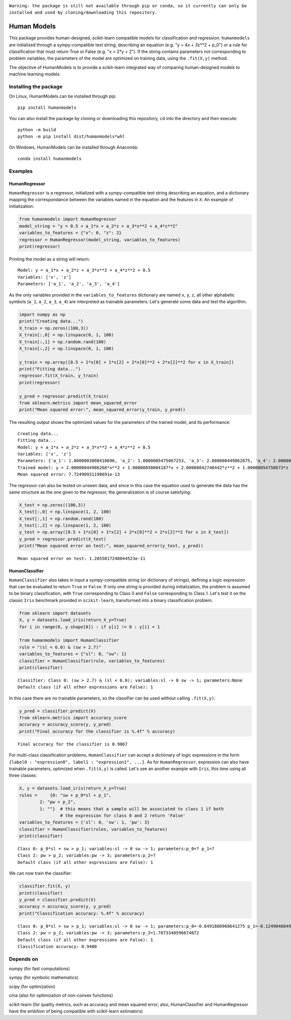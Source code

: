 .. image:: https://travis-ci.com/albertotonda/HumanModels.svg?branch=main
    :target: https://travis-ci.com/albertotonda/HumanModels

.. image:: https://readthedocs.org/projects/humanmodels/badge/?version=latest
    :target: https://humanmodels.readthedocs.io/en/latest/?badge=latest
    :alt: Documentation Status

|#f03c15|
``Warning: the package is still not available through pip or conda, so it currently can only be installed and used by cloning/downloading this repository.``

.. image:: img/hm.jpg
  :width: 400
  :alt: HumanModels logo
  
Human Models
============
.. inclusion-marker-for-sphinx-documentation

This package provides human-designed, scikit-learn compatible models for
classification and regression. ``humanmodels`` are initialized through a
sympy-compatible text string, describing an equation (e.g. "y = 4\ *x +
3*\ z\*\*2 + p\_0") or a rule for classification that must return True
or False (e.g. "x > 2\*y + 2"). If the string contains parameters not
corresponding to problem variables, the parameters of the model are
optimized on training data, using the ``.fit(X,y)`` method.

The objective of HumanModels is to provide a scikit-learn integrated way
of comparing human-designed models to machine learning models.

Installing the package
----------------------

On Linux, HumanModels can be installed through pip:

::

    pip install humanmodels

You can also install the package by cloning or downloading this repository, ``cd`` into the directory and then execute:

::

    python -m build
    python -m pip install dist/humanmodels*whl

On Windows, HumanModels can be installed through Anaconda:

::

    conda install humanmodels

Examples
--------

HumanRegressor
~~~~~~~~~~~~~~

``HumanRegressor`` is a regressor, initialized with a sympy-compatible
text string describing an equation, and a dictionary mapping the
correspondance between the variables named in the equation and the
features in ``X``. An example of initialization:

.. code:: python

    from humanmodels import HumanRegressor
    model_string = "y = 0.5 + a_1*x + a_2*z + a_3*x**2 + a_4*z**2"
    variables_to_features = {"x": 0, "z": 2}
    regressor = HumanRegressor(model_string, variables_to_features)
    print(regressor)

Printing the model as a string will return:

::

    Model: y = a_1*x + a_2*z + a_3*x**2 + a_4*z**2 + 0.5
    Variables: ['x', 'z']
    Parameters: ['a_1', 'a_2', 'a_3', 'a_4']

As the only variables provided in the ``variables_to_features``
dictionary are named ``x``, ``y``, ``z``, all other alphabetic symbols
(``a_1``, ``a_2``, ``a_3``, ``a_4``) are interpreted as trainable
parameters. Let's generate some data and test the algorithm.

.. code:: python

    import numpy as np
    print("Creating data...")
    X_train = np.zeros((100,3))
    X_train[:,0] = np.linspace(0, 1, 100)
    X_train[:,1] = np.random.rand(100)
    X_train[:,2] = np.linspace(0, 1, 100)

    y_train = np.array([0.5 + 1*x[0] + 1*x[2] + 2*x[0]**2 + 2*x[2]**2 for x in X_train])
    print("Fitting data...")
    regressor.fit(X_train, y_train)
    print(regressor)

    y_pred = regressor.predict(X_train)
    from sklearn.metrics import mean_squared_error
    print("Mean squared error:", mean_squared_error(y_train, y_pred))

The resulting output shows the optimized values for the parameters of
the trained model, and its performance:

::

    Creating data...
    Fitting data...
    Model: y = a_1*x + a_2*z + a_3*x**2 + a_4*z**2 + 0.5
    Variables: ['x', 'z']
    Parameters: {'a_1': 1.0000003000418696, 'a_2': 1.0000005475067253, 'a_3': 2.000000449862675, 'a_4': 2.000000427484416}
    Trained model: y = 2.00000044986268*x**2 + 1.00000030004187*x + 2.00000042748442*z**2 + 1.00000054750673*z + 0.5
    Mean squared error: 7.72490931190691e-13

The regressor can also be tested on unseen data, and since in this case
the equation used to generate the data has the same structure as the one
given to the regressor, the generalization is of course satisfying:

.. code:: python

    X_test = np.zeros((100,3))
    X_test[:,0] = np.linspace(1, 2, 100)
    X_test[:,1] = np.random.rand(100)
    X_test[:,2] = np.linspace(1, 2, 100)
    y_test = np.array([0.5 + 1*x[0] + 1*x[2] + 2*x[0]**2 + 2*x[2]**2 for x in X_test])
    y_pred = regressor.predict(X_test)
    print("Mean squared error on test:", mean_squared_error(y_test, y_pred))

::

    Mean squared error on test: 1.2055817248044523e-11

HumanClassifier
~~~~~~~~~~~~~~~

``HumanClassifier`` also takes in input a sympy-compatible string (or
dictionary of strings), defining a logic expression that can be
evaluated to return ``True`` or ``False``. If only one string is
provided during initialization, the problem is assumed to be binary
classification, with ``True`` corresponding to Class 0 and ``False``
corresponding to Class 1. Let's test it on the classic ``Iris``
benchmark provided in ``scikit-learn``, transformed into a binary
classification problem.

.. code:: python

    from sklearn import datasets
    X, y = datasets.load_iris(return_X_y=True)
    for i in range(0, y.shape[0]) : if y[i] != 0 : y[i] = 1

    from humanmodels import HumanClassifier
    rule = "(sl < 6.0) & (sw > 2.7)"
    variables_to_features = {"sl": 0, "sw": 1}
    classifier = HumanClassifier(rule, variables_to_features)
    print(classifier)

::

    Classifier: Class 0: (sw > 2.7) & (sl < 6.0); variables:sl -> 0 sw -> 1; parameters:None
    Default class (if all other expressions are False): 1

In this case there are no trainable parameters, so the classifier can be
used without calling ``.fit(X,y)``:

.. code:: python

    y_pred = classifier.predict(X)
    from sklearn.metrics import accuracy_score
    accuracy = accuracy_score(y, y_pred)
    print("Final accuracy for the classifier is %.4f" % accuracy)

::

    Final accuracy for the classifier is 0.9067

For multi-class classification problems, ``HumanClassifier`` can accept
a dictionary of logic expressions in the form
``{label0 : "expression0", label1 : "expression1", ...}``. As for
``HumanRegressor``, expression can also have trainable parameters,
optimized when ``.fit(X,y)`` is called. Let's see an another example
with ``Iris``, this time using all three classes:

.. code:: python

    X, y = datasets.load_iris(return_X_y=True)
    rules =     {0: "sw + p_0*sl > p_1",
            2: "pw > p_2",
            1: ""}  # this means that a sample will be associated to class 1 if both
                    # the expression for class 0 and 2 return 'False'
    variables_to_features = {'sl': 0, 'sw': 1, 'pw': 3}
    classifier = HumanClassifier(rules, variables_to_features)
    print(classifier)

::

    Class 0: p_0*sl + sw > p_1; variables:sl -> 0 sw -> 1; parameters:p_0=? p_1=?
    Class 2: pw > p_2; variables:pw -> 3; parameters:p_2=?
    Default class (if all other expressions are False): 1

We can now train the classifier:

.. code:: python

    classifier.fit(X, y)
    print(classifier)
    y_pred = classifier.predict(X)
    accuracy = accuracy_score(y, y_pred)
    print("Classification accuracy: %.4f" % accuracy)

::

    Class 0: p_0*sl + sw > p_1; variables:sl -> 0 sw -> 1; parameters:p_0=-0.6491880968641275 p_1=-0.12490468490418744
    Class 2: pw > p_2; variables:pw -> 3; parameters:p_2=1.7073348596674072
    Default class (if all other expressions are False): 1
    Classification accuracy: 0.9400

Depends on
----------

numpy (for fast computations)

sympy (for symbolic mathematics)

scipy (for optimization)

cma (also for optimization of non-convex functions)

scikit-learn (for quality metrics, such as accuracy and mean squared
error; also, HumanClassifier and HumanRegressor have the ambition of
being compatible with scikit-learn estimators)

.. |#f03c15| image:: https://via.placeholder.com/15/f03c15/000000?text=+
